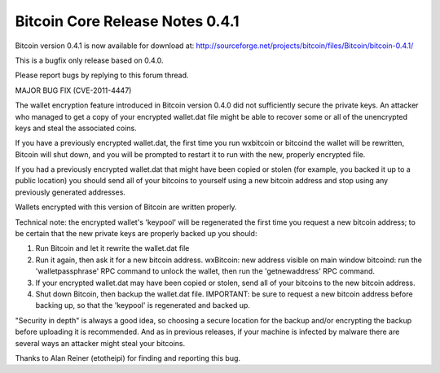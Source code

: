 Bitcoin Core Release Notes 0.4.1
================================

Bitcoin version 0.4.1 is now available for download at:
http://sourceforge.net/projects/bitcoin/files/Bitcoin/bitcoin-0.4.1/

This is a bugfix only release based on 0.4.0.

Please report bugs by replying to this forum thread.

MAJOR BUG FIX (CVE-2011-4447)

The wallet encryption feature introduced in Bitcoin version 0.4.0 did
not sufficiently secure the private keys. An attacker who managed to get
a copy of your encrypted wallet.dat file might be able to recover some
or all of the unencrypted keys and steal the associated coins.

If you have a previously encrypted wallet.dat, the first time you run
wxbitcoin or bitcoind the wallet will be rewritten, Bitcoin will shut
down, and you will be prompted to restart it to run with the new,
properly encrypted file.

If you had a previously encrypted wallet.dat that might have been copied
or stolen (for example, you backed it up to a public location) you
should send all of your bitcoins to yourself using a new bitcoin address
and stop using any previously generated addresses.

Wallets encrypted with this version of Bitcoin are written properly.

Technical note: the encrypted wallet's 'keypool' will be regenerated the
first time you request a new bitcoin address; to be certain that the new
private keys are properly backed up you should:

1. Run Bitcoin and let it rewrite the wallet.dat file

2. Run it again, then ask it for a new bitcoin address. wxBitcoin: new
   address visible on main window bitcoind: run the 'walletpassphrase'
   RPC command to unlock the wallet, then run the 'getnewaddress' RPC
   command.

3. If your encrypted wallet.dat may have been copied or stolen, send all
   of your bitcoins to the new bitcoin address.

4. Shut down Bitcoin, then backup the wallet.dat file. IMPORTANT: be
   sure to request a new bitcoin address before backing up, so that the
   'keypool' is regenerated and backed up.

"Security in depth" is always a good idea, so choosing a secure location
for the backup and/or encrypting the backup before uploading it is
recommended. And as in previous releases, if your machine is infected by
malware there are several ways an attacker might steal your bitcoins.

Thanks to Alan Reiner (etotheipi) for finding and reporting this bug.
